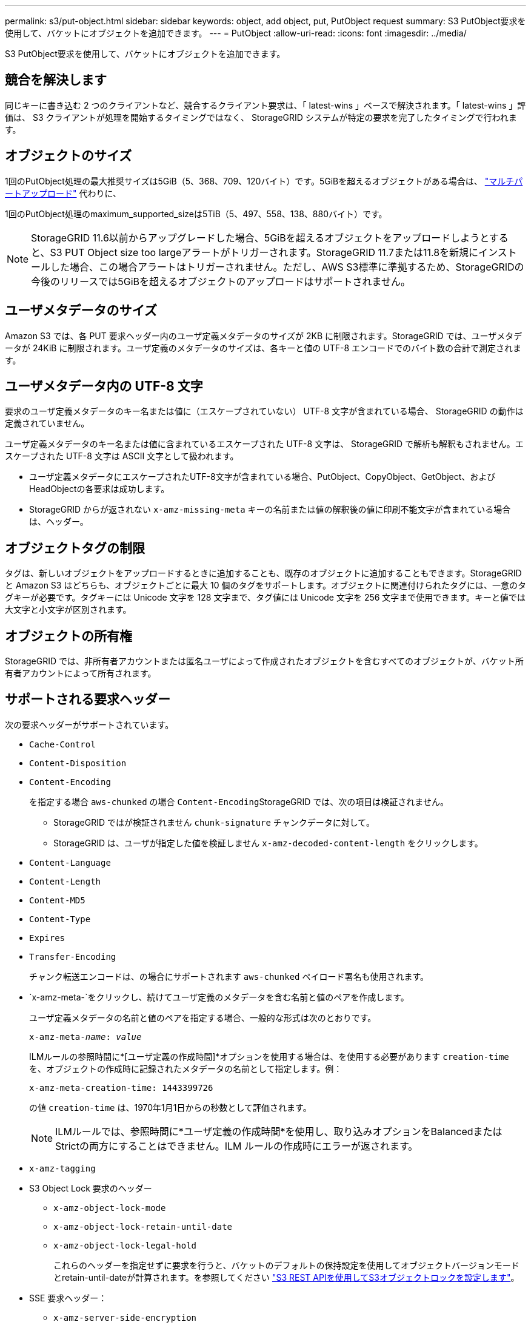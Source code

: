 ---
permalink: s3/put-object.html 
sidebar: sidebar 
keywords: object, add object, put, PutObject request 
summary: S3 PutObject要求を使用して、バケットにオブジェクトを追加できます。 
---
= PutObject
:allow-uri-read: 
:icons: font
:imagesdir: ../media/


[role="lead"]
S3 PutObject要求を使用して、バケットにオブジェクトを追加できます。



== 競合を解決します

同じキーに書き込む 2 つのクライアントなど、競合するクライアント要求は、「 latest-wins 」ベースで解決されます。「 latest-wins 」評価は、 S3 クライアントが処理を開始するタイミングではなく、 StorageGRID システムが特定の要求を完了したタイミングで行われます。



== オブジェクトのサイズ

1回のPutObject処理の最大推奨サイズは5GiB（5、368、709、120バイト）です。5GiBを超えるオブジェクトがある場合は、 link:operations-for-multipart-uploads.html["マルチパートアップロード"] 代わりに、

1回のPutObject処理のmaximum_supported_sizeは5TiB（5、497、558、138、880バイト）です。


NOTE: StorageGRID 11.6以前からアップグレードした場合、5GiBを超えるオブジェクトをアップロードしようとすると、S3 PUT Object size too largeアラートがトリガーされます。StorageGRID 11.7または11.8を新規にインストールした場合、この場合アラートはトリガーされません。ただし、AWS S3標準に準拠するため、StorageGRIDの今後のリリースでは5GiBを超えるオブジェクトのアップロードはサポートされません。



== ユーザメタデータのサイズ

Amazon S3 では、各 PUT 要求ヘッダー内のユーザ定義メタデータのサイズが 2KB に制限されます。StorageGRID では、ユーザメタデータが 24KiB に制限されます。ユーザ定義のメタデータのサイズは、各キーと値の UTF-8 エンコードでのバイト数の合計で測定されます。



== ユーザメタデータ内の UTF-8 文字

要求のユーザ定義メタデータのキー名または値に（エスケープされていない） UTF-8 文字が含まれている場合、 StorageGRID の動作は定義されていません。

ユーザ定義メタデータのキー名または値に含まれているエスケープされた UTF-8 文字は、 StorageGRID で解析も解釈もされません。エスケープされた UTF-8 文字は ASCII 文字として扱われます。

* ユーザ定義メタデータにエスケープされたUTF-8文字が含まれている場合、PutObject、CopyObject、GetObject、およびHeadObjectの各要求は成功します。
* StorageGRID からが返されない `x-amz-missing-meta` キーの名前または値の解釈後の値に印刷不能文字が含まれている場合は、ヘッダー。




== オブジェクトタグの制限

タグは、新しいオブジェクトをアップロードするときに追加することも、既存のオブジェクトに追加することもできます。StorageGRID と Amazon S3 はどちらも、オブジェクトごとに最大 10 個のタグをサポートします。オブジェクトに関連付けられたタグには、一意のタグキーが必要です。タグキーには Unicode 文字を 128 文字まで、タグ値には Unicode 文字を 256 文字まで使用できます。キーと値では大文字と小文字が区別されます。



== オブジェクトの所有権

StorageGRID では、非所有者アカウントまたは匿名ユーザによって作成されたオブジェクトを含むすべてのオブジェクトが、バケット所有者アカウントによって所有されます。



== サポートされる要求ヘッダー

次の要求ヘッダーがサポートされています。

* `Cache-Control`
* `Content-Disposition`
* `Content-Encoding`
+
を指定する場合 `aws-chunked` の場合 ``Content-Encoding``StorageGRID では、次の項目は検証されません。

+
** StorageGRID ではが検証されません `chunk-signature` チャンクデータに対して。
** StorageGRID は、ユーザが指定した値を検証しません `x-amz-decoded-content-length` をクリックします。


* `Content-Language`
* `Content-Length`
* `Content-MD5`
* `Content-Type`
* `Expires`
* `Transfer-Encoding`
+
チャンク転送エンコードは、の場合にサポートされます `aws-chunked` ペイロード署名も使用されます。

* `x-amz-meta-`をクリックし、続けてユーザ定義のメタデータを含む名前と値のペアを作成します。
+
ユーザ定義メタデータの名前と値のペアを指定する場合、一般的な形式は次のとおりです。

+
[listing, subs="specialcharacters,quotes"]
----
x-amz-meta-_name_: _value_
----
+
ILMルールの参照時間に*[ユーザ定義の作成時間]*オプションを使用する場合は、を使用する必要があります `creation-time` を、オブジェクトの作成時に記録されたメタデータの名前として指定します。例：

+
[listing]
----
x-amz-meta-creation-time: 1443399726
----
+
の値 `creation-time` は、1970年1月1日からの秒数として評価されます。

+

NOTE: ILMルールでは、参照時間に*ユーザ定義の作成時間*を使用し、取り込みオプションをBalancedまたはStrictの両方にすることはできません。ILM ルールの作成時にエラーが返されます。

* `x-amz-tagging`
* S3 Object Lock 要求のヘッダー
+
** `x-amz-object-lock-mode`
** `x-amz-object-lock-retain-until-date`
** `x-amz-object-lock-legal-hold`
+
これらのヘッダーを指定せずに要求を行うと、バケットのデフォルトの保持設定を使用してオブジェクトバージョンモードとretain-until-dateが計算されます。を参照してください link:../s3/use-s3-api-for-s3-object-lock.html["S3 REST APIを使用してS3オブジェクトロックを設定します"]。



* SSE 要求ヘッダー：
+
** `x-amz-server-side-encryption`
** `x-amz-server-side-encryption-customer-key-MD5`
** `x-amz-server-side-encryption-customer-key`
** `x-amz-server-side-encryption-customer-algorithm`
+
を参照してください <<サーバ側の暗号化を行うための要求ヘッダー>>







== サポートされない要求ヘッダーです

次の要求ヘッダーはサポートされていません。

* 。 `x-amz-acl` 要求ヘッダーはサポートされていません。
* 。 `x-amz-website-redirect-location` 要求ヘッダーはサポートされておらず、返されます `XNotImplemented`。




== ストレージクラスのオプション

。 `x-amz-storage-class` 要求ヘッダーがサポートされています。に送信された値 `x-amz-storage-class` StorageGRID が取り込み中にオブジェクトデータを保護する方法に影響し、StorageGRID システム（ILMで決定）に格納されるオブジェクトの永続的コピーの数には影響しません。

取り込まれたオブジェクトに一致するILMルールでStrict取り込みオプションが使用されている場合は、 `x-amz-storage-class` ヘッダーに影響はありません。

には次の値を使用できます `x-amz-storage-class`：

* `STANDARD` （デフォルト）
+
** * Dual commit * ： ILM ルールの取り込み動作が Dual commit オプションに指定されている場合は、オブジェクトの取り込み直後にオブジェクトの 2 つ目のコピーが作成されて別のストレージノードに配置されます（デュアルコミット）。ILMが評価されると、StorageGRID はこれらの初期中間コピーがルールの配置手順を満たしているかどうかを判断します。作成されていない場合は、新しいオブジェクトコピーを別の場所に作成し、最初の中間コピーを削除しなければならないことがあります。
** * Balanced *：ILMルールでBalancedオプションが指定されていて、ルールで指定されたすべてのコピーをStorageGRID がすぐに作成できない場合、StorageGRID は2つの中間コピーを別 々 のストレージノードに作成します。
+
StorageGRID がILMルールに指定されたすべてのオブジェクトコピーをただちに作成できる場合（同期配置）は、を参照してください `x-amz-storage-class` ヘッダーに影響はありません。



* `REDUCED_REDUNDANCY`
+
** * Dual commit * ： ILM ルールの取り込み動作が Dual commit オプションに指定されている場合は、オブジェクトの取り込み時に StorageGRID が中間コピーを 1 つ作成します（シングルコミット）。
** * Balanced *：ILMルールでBalancedオプションが指定されている場合、StorageGRID は、ルールで指定されたすべてのコピーをただちに作成できない場合にのみ中間コピーを1つ作成します。StorageGRID で同期配置を実行できる場合、このヘッダーは効果がありません。
。 `REDUCED_REDUNDANCY` オプションは、オブジェクトに一致するILMルールで単一のレプリケートコピーが作成される場合に最適です。この場合は、を使用します `REDUCED_REDUNDANCY` 取り込み処理のたびに追加のオブジェクトコピーを不要に作成および削除する必要がなくなります。


+
を使用する `REDUCED_REDUNDANCY` それ以外の場合は、このオプションは推奨されません。 `REDUCED_REDUNDANCY` 取り込み中にオブジェクトデータが失われるリスクが高まります。たとえば、 ILM 評価の前にコピーが 1 つだけ格納されていたストレージノードに障害が発生すると、データが失われる可能性があります。




CAUTION: レプリケートコピーを一定期間に 1 つだけ作成すると、データが永続的に失われるリスクがあります。オブジェクトのレプリケートコピーが 1 つしかない場合、ストレージノードに障害が発生したり、重大なエラーが発生すると、そのオブジェクトは失われます。また、アップグレードなどのメンテナンス作業中は、オブジェクトへのアクセスが一時的に失われます。

を指定します `REDUCED_REDUNDANCY` オブジェクトの初回取り込み時に作成されるコピー数のみに影響します。オブジェクトがアクティブなILMポリシーで評価される際に作成されるオブジェクトのコピー数には影響せず、StorageGRIDシステムでデータが格納される際の冗長性レベルが低下することもありません。


NOTE: S3オブジェクトロックを有効にしてオブジェクトをバケットに取り込む場合は、を使用します `REDUCED_REDUNDANCY` オプションは無視されます。古い準拠バケットにオブジェクトを取り込む場合は、を参照してください `REDUCED_REDUNDANCY` オプションを指定するとエラーが返されます。StorageGRID では、常にデュアルコミットの取り込みが実行され、コンプライアンス要件が満たされます。



== サーバ側の暗号化を行うための要求ヘッダー

オブジェクトをサーバ側の暗号化で暗号化するには、次の要求ヘッダーを使用します。SSE オプションと SSE-C オプションを同時に指定することはできません。

* * SSE * ： StorageGRID で管理される一意のキーでオブジェクトを暗号化するには、次のヘッダーを使用します。
+
** `x-amz-server-side-encryption`


* * SSE-C * ：ユーザが指定および管理する一意のキーでオブジェクトを暗号化する場合は、次の 3 つのヘッダーをすべて使用します。
+
** `x-amz-server-side-encryption-customer-algorithm`:指定します `AES256`。
** `x-amz-server-side-encryption-customer-key`:新しいオブジェクトの暗号化キーを指定します。
** `x-amz-server-side-encryption-customer-key-MD5`:新しいオブジェクトの暗号化キーのMD5ダイジェストを指定します。





CAUTION: 指定した暗号化キーが格納されることはありません。暗号化キーを紛失すると、対応するオブジェクトが失われます。ユーザ指定のキーを使用してオブジェクトデータを保護する前に、の考慮事項を確認してください link:using-server-side-encryption.html["サーバ側の暗号化を使用する"]。


NOTE: SSE または SSE-C で暗号化されたオブジェクトは、バケットレベルまたはグリッドレベルの暗号化設定が無視されます。



== バージョン管理

バケットでバージョン管理が有効になっている場合は、一意です `versionId` は、格納されているオブジェクトのバージョンに対して自動的に生成されます。これ `versionId` は、を使用して応答としても返されます `x-amz-version-id` 応答ヘッダー。

バージョン管理が一時停止中の場合は、オブジェクトバージョンはnullで格納されます `versionId` また、nullバージョンがすでに存在する場合は上書きされます。



== Authorizationヘッダーのシグニチャ計算

を使用する場合 `Authorization` 要求を認証するためのヘッダー。StorageGRID はAWSと次の点で異なります。

* StorageGRID は必要ありません `host` に含めるヘッダー `CanonicalHeaders`。
* StorageGRID は必要ありません `Content-Type` に含まれています `CanonicalHeaders`。
* StorageGRID は必要ありません `x-amz-*` に含めるヘッダー `CanonicalHeaders`。



NOTE: 一般的なベストプラクティスとして、には常にこれらのヘッダーを含めてください `CanonicalHeaders` これらのヘッダーが検証されるようにするためですが、これらのヘッダーを除外しても、StorageGRID はエラーを返しません。

詳細については、を参照してください https://docs.aws.amazon.com/AmazonS3/latest/API/sig-v4-header-based-auth.html["Authorizationヘッダーのシグニチャ計算：単一チャンクでのペイロードの転送（AWS Signature Version 4）"^]。

.関連情報
link:../ilm/index.html["ILM を使用してオブジェクトを管理する"]
